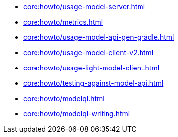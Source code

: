 * xref:core:howto/usage-model-server.adoc[]
* xref:core:howto/metrics.adoc[]
* xref:core:howto/usage-model-api-gen-gradle.adoc[]
* xref:core:howto/usage-model-client-v2.adoc[]
* xref:core:howto/usage-light-model-client.adoc[]
* xref:core:howto/testing-against-model-api.adoc[]
* xref:core:howto/modelql.adoc[]
* xref:core:howto/modelql-writing.adoc[]

